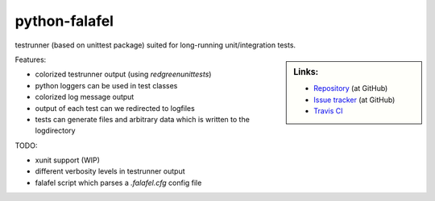==============
python-falafel
==============

testrunner (based on unittest package) suited for long-running unit/integration tests.

.. sidebar:: Links:

   * `Repository <https://github.com/thisch/python-falafel>`_ (at GitHub)
   * `Issue tracker <https://github.com/thisch/python-falafel/issues>`_ (at GitHub)
   * `Travis CI <https://travis-ci.org/#!/thisch/python-falafel>`_ |build-status|

.. |build-status|
   image:: https://secure.travis-ci.org/thisch/python-falafel.png?branch=master
   :target: http://travis-ci.org/thisch/python-falafel
   :alt: Build Status

Features:

* colorized testrunner output (using `redgreenunittests`)
* python loggers can be used in test classes
* colorized log message output
* output of each test can we redirected to logfiles
* tests can generate files and arbitrary data which is written to the logdirectory

TODO:

* xunit support (WIP) 
* different verbosity levels in testrunner output
* falafel script which parses a `.falafel.cfg` config file
